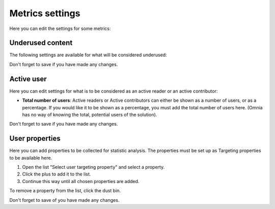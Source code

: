 Metrics settings
=================

Here you can edit the settings for some metrics:

.. image:: metrics-settings-all-78.png

Underused content
*******************
The following settings are available for what will be considered underused:

.. image:: metrics-settings-underused-78.png

Don't forget to save if you have made any changes.

Active user
*********************
Here you can edit settings for what is to be considered as an active reader or an active contributor:

.. image:: metrics-settings-reader-78.png

+ **Total number of users**: Active readers or Active contributors can either be shown as a number of users, or as a percentage. If you would like it to be shown as a percentage, you must add the total number of users here. (Omnia has no way of knowing the total, potential users of the solution).

Don't forget to save if you have made any changes.

User properties
******************
Here you can add properties to be collected for statistic analysis. The properties must be set up as Targeting properties to be available here.

.. image:: metrics-settings-properties-78.png

1. Open the list "Select user targeting property" and select a property.
2. Click the plus to add it to the list.
3. Continue this way until all chosen properties are added.

To remove a property from the list, click the dust bin.

Don't forget to save of you have made any changes.

